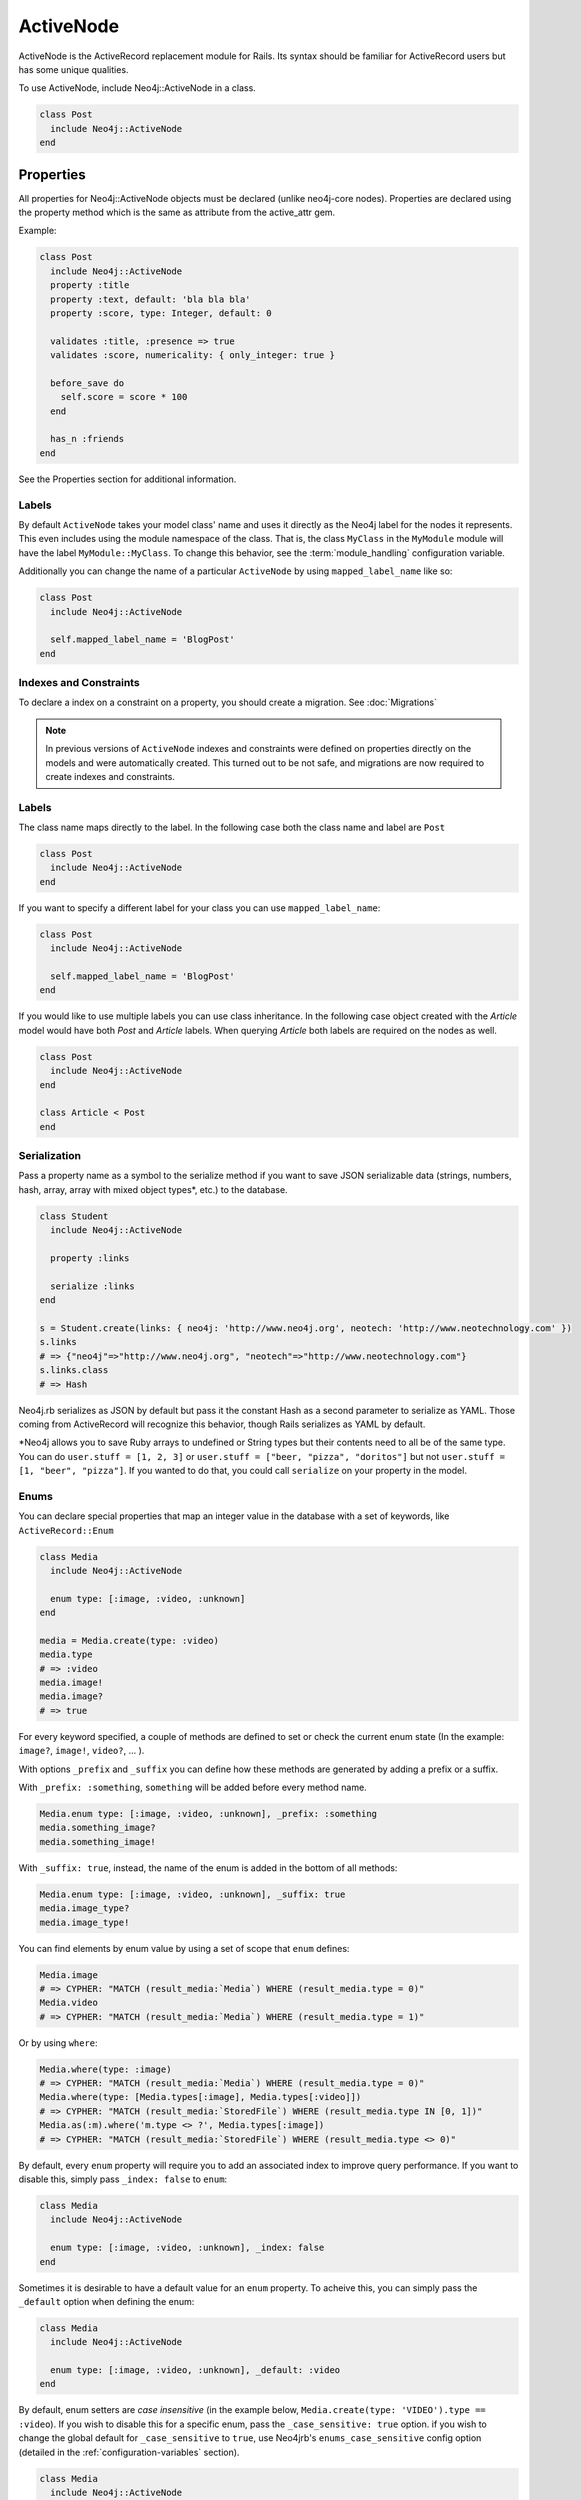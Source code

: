 ActiveNode
==========

ActiveNode is the ActiveRecord replacement module for Rails. Its syntax should be familiar for ActiveRecord users but has some unique qualities.

To use ActiveNode, include Neo4j::ActiveNode in a class.

.. code-block:: ruby

    class Post
      include Neo4j::ActiveNode
    end

Properties
----------

All properties for Neo4j::ActiveNode objects must be declared (unlike neo4j-core nodes). Properties are declared using the property method which is the same as attribute from the active_attr gem.

Example:

.. code-block:: ruby

    class Post
      include Neo4j::ActiveNode
      property :title
      property :text, default: 'bla bla bla'
      property :score, type: Integer, default: 0

      validates :title, :presence => true
      validates :score, numericality: { only_integer: true }

      before_save do
        self.score = score * 100
      end

      has_n :friends
    end

See the Properties section for additional information.


.. seealso::
  .. raw:: html

    There is also a screencast available reviewing properties:

    <iframe width="560" height="315" src="https://www.youtube.com/embed/2pCSQkHkPC8" frameborder="0" allowfullscreen></iframe>

Labels
~~~~~~

By default ``ActiveNode`` takes your model class' name and uses it directly as the Neo4j label for the nodes it represents.  This even includes using the module namespace of the class.  That is, the class  ``MyClass`` in the ``MyModule`` module will have the label ``MyModule::MyClass``.  To change this behavior, see the :term:`module_handling` configuration variable.

Additionally you can change the name of a particular ``ActiveNode`` by using ``mapped_label_name`` like so:

.. code-block:: ruby

    class Post
      include Neo4j::ActiveNode

      self.mapped_label_name = 'BlogPost'
    end

Indexes and Constraints
~~~~~~~~~~~~~~~~~~~~~~~

To declare a index on a constraint on a property, you should create a migration.  See :doc:`Migrations`

.. note::

  In previous versions of ``ActiveNode`` indexes and constraints were defined on properties directly on the models and were automatically created.  This turned out to be not safe, and migrations are now required to create indexes and constraints.

Labels
~~~~~~

The class name maps directly to the label.  In the following case both the class name and label are ``Post``

.. code-block:: ruby

    class Post
      include Neo4j::ActiveNode
    end

If you want to specify a different label for your class you can use ``mapped_label_name``:

.. code-block:: ruby

    class Post
      include Neo4j::ActiveNode

      self.mapped_label_name = 'BlogPost'
    end

If you would like to use multiple labels you can use class inheritance.  In the following case object created with the `Article` model would have both `Post` and `Article` labels.  When querying `Article` both labels are required on the nodes as well.

.. code-block:: ruby

    class Post
      include Neo4j::ActiveNode
    end

    class Article < Post
    end



Serialization
~~~~~~~~~~~~~

Pass a property name as a symbol to the serialize method if you want to save JSON serializable data (strings, numbers, hash, array,  array with mixed object types*, etc.) to the database.

.. code-block:: ruby

    class Student
      include Neo4j::ActiveNode

      property :links

      serialize :links
    end

    s = Student.create(links: { neo4j: 'http://www.neo4j.org', neotech: 'http://www.neotechnology.com' })
    s.links
    # => {"neo4j"=>"http://www.neo4j.org", "neotech"=>"http://www.neotechnology.com"}
    s.links.class
    # => Hash

Neo4j.rb serializes as JSON by default but pass it the constant Hash as a second parameter to serialize as YAML. Those coming from ActiveRecord will recognize this behavior, though Rails serializes as YAML by default.

*Neo4j allows you to save Ruby arrays to undefined or String types but their contents need to all be of the same type. You can do ``user.stuff = [1, 2, 3]`` or ``user.stuff = ["beer, "pizza", "doritos"]`` but not ``user.stuff = [1, "beer", "pizza"]``. If you wanted to do that, you could call ``serialize`` on your property in the model.

Enums
~~~~~~
You can declare special properties that map an integer value in the database with a set of keywords, like ``ActiveRecord::Enum``

.. code-block:: ruby

    class Media
      include Neo4j::ActiveNode

      enum type: [:image, :video, :unknown]
    end

    media = Media.create(type: :video)
    media.type
    # => :video
    media.image!
    media.image?
    # => true

For every keyword specified, a couple of methods are defined to set or check the current enum state (In the example: ``image?``, ``image!``, ``video?``, ... ).

With options ``_prefix`` and ``_suffix`` you can define how these methods are generated by adding a prefix or a suffix.

With ``_prefix: :something``, ``something`` will be added before every method name.

.. code-block:: ruby

    Media.enum type: [:image, :video, :unknown], _prefix: :something
    media.something_image?
    media.something_image!

With ``_suffix: true``, instead, the name of the enum is added in the bottom of all methods:

.. code-block:: ruby

    Media.enum type: [:image, :video, :unknown], _suffix: true
    media.image_type?
    media.image_type!

You can find elements by enum value by using a set of scope that ``enum`` defines:

.. code-block:: ruby

    Media.image
    # => CYPHER: "MATCH (result_media:`Media`) WHERE (result_media.type = 0)"
    Media.video
    # => CYPHER: "MATCH (result_media:`Media`) WHERE (result_media.type = 1)"

Or by using ``where``:

.. code-block:: ruby

    Media.where(type: :image)
    # => CYPHER: "MATCH (result_media:`Media`) WHERE (result_media.type = 0)"
    Media.where(type: [Media.types[:image], Media.types[:video]])
    # => CYPHER: "MATCH (result_media:`StoredFile`) WHERE (result_media.type IN [0, 1])"
    Media.as(:m).where('m.type <> ?', Media.types[:image])
    # => CYPHER: "MATCH (result_media:`StoredFile`) WHERE (result_media.type <> 0)"

By default, every ``enum`` property will require you to add an associated index to improve query performance. If you want to disable this, simply pass ``_index: false`` to ``enum``:

.. code-block:: ruby

    class Media
      include Neo4j::ActiveNode

      enum type: [:image, :video, :unknown], _index: false
    end

Sometimes it is desirable to have a default value for an ``enum`` property.  To acheive this, you can simply pass the ``_default`` option when defining the enum:

.. code-block:: ruby

    class Media
      include Neo4j::ActiveNode

      enum type: [:image, :video, :unknown], _default: :video
    end

By default, enum setters are `case insensitive` (in the example below, ``Media.create(type: 'VIDEO').type == :video``). If you wish to disable this for a specific enum, pass the ``_case_sensitive: true`` option. if you wish to change the global default for ``_case_sensitive`` to ``true``, use Neo4jrb's ``enums_case_sensitive`` config option (detailed in the :ref:`configuration-variables` section).

.. code-block:: ruby

    class Media
      include Neo4j::ActiveNode

      enum type: [:image, :video, :unknown], _case_sensitive: false
    end

.. _activenode-scopes:

Scopes
------

Scopes in ``ActiveNode`` are a way of defining a subset of nodes for a particular ``ActiveNode`` model.  This could be as simple as:


.. code-block:: ruby

    class Person
      include Neo4j::ActiveNode

      scope :minors, -> { where(age: 0..17) }
    end

This allows you chain a description of the defined set of nodes which can make your code easier to read such as ``Person.minors`` or ``Car.all.owners.minors``.  While scopes are very useful in encapsulating logic, this scope doesn't neccessarily save us much beyond simply using ``Person.where(age: 0..17)`` directly.  Scopes become much more useful when they encapsulate more complicated logic:

.. code-block:: ruby

    class Person
      include Neo4j::ActiveNode

      scope :eligible, -> { where_not(age: 0..17).where(completed_form: true) }
    end

And because you can chain scopes together, this can make your query chains very composable and expressive like:

.. code-block:: ruby

    # Getting all hybrid convertables owned by recently active eligible people
    Person.eligible.where(recently_active: true).cars.hybrids.convertables

While that's useful in of itself, sometimes you want to be able to create more dynamic scopes by passing arguments.  This is supported like so:

.. code-block:: ruby

    class Person
      include Neo4j::ActiveNode

      scope :around_age_of, -> (age) { where(age: (age - 5..age + 5)) }
    end

    # Which can be used as:
    Person.around_age_of(20)
    # or
    Car.all.owners.around_age_of(20)

All of the examples so far have used the Ruby API for automatically generating Cypher.  While it is often possible to get by with this, it is sometimes not possible to create a scope without defining it with a Cypher string.  For example, if you need to use ``OR``:

.. code-block:: ruby

    class Person
      include Neo4j::ActiveNode

      scope :non_teenagers, -> { where("#{identity}.age < 13 OR #{identity}.age >= 18") }
    end


Since a Cypher query can have a number of different nodes and relationships that it is referencing, we need to be able to refer to the current node's variable.  This is why we call the ``identity`` method, which will give the variable which is being used in the query chain on which the scope is being called.

.. warning::

  Since the ``identity`` comes from whatever was specified as the cypher variable for the node on the other side of the association.  If the cypher variables were generated from an untrusted source (like from a user of your app) you may leave yourself open to a Cypher injection vulnerability.  It is not recommended to generate your Cypher variables based on user input!

Finally, the ``scope`` method just gives us a convenient way of having a method on our model class which returns another query chain object.  Sometimes to make even more complex logic or even to just return a simple result which can be called on a query chain but which doesn't continue the chain, we can create a class method ourselves:

.. code-block:: ruby

    class Person
      include Neo4j::ActiveNode

      def self.average_age
        all(:person).pluck('avg(person.age)').first
      end
    end

So if you wanted to find the average age of all eligible people, you could call ``Person.eligible.average_age`` and you would be given a single number.

To implement a more complicated scope with a class method you simply need to return a query chain at the end.

.. _activenode-wrapping:

Wrapping
--------

When loading a node from the database there is a process to determine which ``ActiveNode`` model to choose for wrapping the node.  If nothing is configured on your part then when a node is created labels will be saved representing all of the classes in the hierarchy.

That is, if you have a ``Teacher`` class inheriting from a ``Person`` model, then creating a ``Person`` object will create a node in the database with a ``Person`` label, but creating a ``Teacher`` object will create a node with both the ``Teacher`` and ``Person`` labels.

If there is a value for the property defined by :term:`class_name_property` then the value of that property will be used directly to determine the class to wrap the node in.


Callbacks
---------

Implements like Active Records the following callback hooks:

* initialize
* validation
* find
* save
* create
* update
* destroy

created_at, updated_at
----------------------

.. code-block:: ruby

    class Blog
      include Neo4j::ActiveNode

      include Neo4j::Timestamps # will give model created_at and updated_at timestamps
      include Neo4j::Timestamps::Created # will give model created_at timestamp
      include Neo4j::Timestamps::Updated # will give model updated_at timestamp
    end

Validation
----------

Support the Active Model validation, such as:

validates :age, presence: true
validates_uniqueness_of :name, :scope => :adult

id property (primary key)
-------------------------

Unique IDs are automatically created for all nodes using SecureRandom::uuid. See :doc:`UniqueIDs </Setup>` for details.

Associations
------------

``has_many`` and ``has_one`` associations can also be defined on ``ActiveNode`` models to make querying and creating relationships easier.

.. code-block:: ruby

    class Post
      include Neo4j::ActiveNode
      has_many :in, :comments, origin: :post
      has_one :out, :author, type: :author, model_class: :Person
    end

    class Comment
      include Neo4j::ActiveNode
      has_one :out, :post, type: :post
      has_one :out, :author, type: :author, model_class: :Person
    end

    class Person
      include Neo4j::ActiveNode
      has_many :in, :posts, origin: :author
      has_many :in, :comments, origin: :author

      # Match all incoming relationship types
      has_many :in, :written_things, type: false, model_class: [:Post, :Comment]

      # or if you want to match all model classes:
      # has_many :in, :written_things, type: false, model_class: false

      # or if you want to match Posts and Comments on all relationships (in and out)
      # has_many :both, :written_things, type: false, model_class: [:Post, :Comment]
    end

You can query associations:

.. code-block:: ruby

    post.comments.to_a          # Array of comments
    comment.post                # Post object
    comment.post.comments       # Original comment and all of it's siblings.  Makes just one query
    post.comments.author.posts # All posts of people who have commented on the post.  Still makes just one query

When querying ``has_one`` associations, by default ``.first`` will be called on the result. This makes the result non-chainable if the result is ``nil``. If you want to ensure a chainable result, you can call ``has_one`` with a ``chainable: true`` argument.

.. code-block:: ruby

    comment.post                    # Post object
    comment.post(chainable: true)   # Association proxy object wrapping post

You can create associations

.. code-block:: ruby

    post.comments = [comment1, comment2]  # Removes all existing relationships
    post.comments << comment3             # Creates new relationship

    comment.post = post1                  # Removes all existing relationships

Updating Associations
~~~~~~~~~~~~~~~~~~~~~

You can update attributes for objects of an association like this:

.. code-block:: ruby

    post.comments.update_all(flagged: true)
    post.comments.where(text: /.*cats.*/).update_all(flagged: true)

You can even update properties of the relationships for the associations like so:

.. code-block:: ruby

    post.comments.update_all_rels(flagged: true)
    post.comments.where(text: /.*cats.*/).update_all_rels(flagged: true)
    # Or to filter on the relationships
    post.comments.where(flagged: nil).update_all_rels(flagged: true)

Polymorphic Associations
~~~~~~~~~~~~~~~~~~~~~~~~

``has_one`` or ``has_many`` associations which target multiple ``model_class`` are called polymorphic associations.
This is done by setting ``model_class: false`` or ``model_class: [:ModelOne, :ModelTwo, :Etc]``. In our example, the ``Person`` class has a polymorphic association ``written_things``

.. code-block:: ruby

    class Person
      include Neo4j::ActiveNode

      # Match all incoming relationship types
      has_many :in, :written_things, type: :WROTE, model_class: [:Post, :Comment]
    end

You can't perform standard association chains on a polymorphic association. For example, while you `can` call ``post.comments.author.written_things``, you `cannot` call
``post.comments.author.written_things.post.comments`` (an exception will be raised). In this example, the return of ``.written_things`` can be either a ``Post`` object or a ``Comment`` object, any method you called
on an association made up of them both could have a different meaning for the ``Post`` object vs the ``Comment`` object. So how can you execute ``post.comments.author.written_things.post.comments``?
This is where ``.query_as`` and ``.proxy_as`` come to the rescue! While ``ActiveNode`` doesn't know how to handle the ``.post`` call on ``.written_things``,
you `know` that the path from the return of ``.written_things`` to ``Post`` nodes is ``(written_thing)-[:post]->(post:Post)``. To help ``ActiveNode`` out, convert the `AssociationProxy`` object returned by ``post.comments.author.written_things`` into a ``Query`` object with ``.query_as()``, then manually specify the path of ``.post``. Like so:

.. code-block:: ruby

    post.comments.author.written_things.query_as(:written_thing).match("(written_thing)-[:post]->(post:Post)")

It's worth noting that the object returned by this chain is now a ``Query`` object, meaning that if you wish to get the result (``(post:Post)``), you'll need to ``.pluck(:post)`` it.
However, we don't want to get the result yet. Instead, we wish to perform further queries. Because the end of the chain is now a ``Query``, we could continue
to manually describe the path to the nodes we want using the ``Query`` API of ``.match``, ``.where``, ``.return``, etc.
For example, to get ``post.comments.author.written_things.post.comments`` we could

.. code-block:: ruby

    post.comments.author.written_things.query_as(:written_thing).match("(written_thing)-[:post]->(post:Post)").match("(post)<-[:post]-(comment:Comment)").pluck(:comment)

But this isn't ideal. It would be nice to make use of ``ActiveNode``'s association chains to complete our query. We `know` that the return of ``post.comments.author.written_things.query_as(:written_thing).match("(written_thing)-[:post]->(post:Post)")``
is a ``Post`` object, after all. To allow for association chains in this circumstance, ``.proxy_as()`` comes to the rescue! If we `know` that a ``Query`` will return a specific model class,
``proxy_as`` allows us to tell Neo4jrb this, and begin association chaining from that point. For example

.. code-block:: ruby

    post.comments.author.written_things.query_as(:written_thing).match("(written_thing)-[:post]->(post:Post)").proxy_as(Post, :post).comments.author

.. seealso::

    #query_as http://www.rubydoc.info/gems/neo4j/Neo4j/ActiveNode/Query/QueryProxy#query_as-instance_method
    and
    #proxy_as http://www.rubydoc.info/gems/neo4j/Neo4j/Core/Query#proxy_as-instance_method

Dependent Associations
~~~~~~~~~~~~~~~~~~~~~~

Similar to ActiveRecord, you can specify four ``dependent`` options when declaring an association.

.. code-block:: ruby

    class Route
      include Neo4j::ActiveNode
      has_many :out, :stops, type: :STOPPING_AT, dependent: :delete_orphans
    end

The available options are:

* ``:delete``, which will delete all associated records in Cypher. Callbacks will not be called. This is the fastest method.
* ``:destroy``, which will call ``each`` on the association and then ``destroy`` on each related object. Callbacks will be called. Since this happens in Ruby, it can be a very expensive procedure, so use it carefully.
* ``:delete_orphans``, which will delete only the associated records that have no other relationships of the same type.
* ``:destroy_orphans``, same as above, but it takes place in Ruby.

The two orphan-destruction options are unique to Neo4j.rb. As an example of when you'd use them, imagine you are modeling tours, routes, and stops along those routes. A tour can have multiple routes, a route can have multiple stops, a stop can be in multiple routes but must have at least one. When a route is destroyed, ``:delete_orphans`` would delete only those related stops that have no other routes.

.. seealso::

  .. raw:: html

    There is also a screencast available reviewing associations:

    <iframe width="560" height="315" src="https://www.youtube.com/embed/veqIfIqtoNc" frameborder="0" allowfullscreen></iframe>



.. seealso::
  #has_many http://www.rubydoc.info/gems/neo4j/Neo4j/ActiveNode/HasN/ClassMethods#has_many-instance_method
  and
  #has_one http://www.rubydoc.info/gems/neo4j/Neo4j/ActiveNode/HasN/ClassMethods#has_one-instance_method

Association Options
~~~~~~~~~~~~~~~~~~~~~~

By default, when you call an association ``ActiveNode`` will add the ``model_class`` labels to the query (as a filter). For example:

.. code-block:: ruby

    person.friends
    # =>
    # MATCH (person125)
    # WHERE (ID(person125) = {ID_person125})
    # MATCH (person125)-[rel1:`FRIEND`]->(node3:`Person`)

The exception to this is if ``model_class: false``, in which case ``MATCH (person125)-[rel1:`FRIEND`]->(node3)``.
More advanced Neo4j users may prefer to skip adding labels to the target node, even if ``model_class != false``.
This can be accomplished on a case-by-case basis by calling the association with a ``labels: false`` options argument.
For example: ``person.friends(labels: false)``.

You can also make ``labels: false`` the default settings by
creating the association with a ``labels: false`` option. For example:

.. code-block:: ruby

    class Person
      has_many :out, :friends, type: :FRIEND, model_class: self, labels: false
    end

Creating Unique Relationships
~~~~~~~~~~~~~~~~~~~~~~~~~~~~~

By including the ``unique`` option in a ``has_many`` or ``has_one`` association's method call, you can change the Cypher used to create from "CREATE" to "CREATE UNIQUE."

.. code-block:: ruby

  has_many :out, :friends, type: 'FRIENDS_WITH', model_class: :User, unique: true

Instead of ``true``, you can give one of three different options:

* ``:none``, equivalent to ``true``, will not include properties to determine whether ot not to create a unique relationship. This means that no more than one relationship of the same pairing of nodes, rel type, and direction will ever be created.
* ``:all``, which will include all set properties in rel creation. This means that a new relationship will be created unless all nodes, type, direction, and rel properties are matched.
* ``{on: [keys]}`` will use the keys given to determine whether to create a new rel and the remaining properties will be set afterwards.

.. _active_node-eager_loading:


Eager Loading
~~~~~~~~~~~~~

ActiveNode supports eager loading of associations in two ways.  The first way is transparent.  When you do the following:

.. code-block:: ruby

  person.blog_posts.each do |post|
    puts post.title
    puts "Tags: #{post.tags.map(&:name).join(', ')}"
    post.comments.each do |comment|
      puts '  ' + comment.title
    end
  end

Only three Cypher queries will be made:

 * One to get the blog posts for the user
 * One to get the tags for all of the blog posts
 * One to get the comments for all of the blog posts

While three queries isn't ideal, it is better than the naive approach of one query for every call to an object's association (Thanks to `DataMapper <http://datamapper.org/why.html>`_ for the inspiration).

For those times when you need to load all of your data with one Cypher query, however, you can do the following to give ``ActiveNode`` a hint:

.. code-block:: ruby

  person.blog_posts.with_associations(:tags, :comments).each do |post|
    puts post.title
    puts "Tags: #{post.tags.map(&:name).join(', ')}"
    post.comments.each do |comment|
      puts '  ' + comment.title
    end
  end

All that we did here was add ``.with_associations(:tags, :comments)``.  In addition to getting all of the blog posts, this will generate a Cypher query which uses the Cypher ``COLLECT()`` function to efficiently roll-up all of the associated objects.  ``ActiveNode`` then automatically structures them into a nested set of ``ActiveNode`` objects for you.

You can also use ``with_associations`` with multiple levels like:

.. code-block:: ruby

  person.blog_posts.with_associations(:tags, comments: :hashtags)

You can use ``*`` to eager load relationships with variable length like:

.. code-block:: ruby

  person.blog_posts.with_associations('comments.owner.friends*')

To get fixed length relationships you can use ``*<length>`` like:

.. code-block:: ruby

  person.blog_posts.with_associations('comments.owner.friends*2')

This will eager load ``friends`` relationship till 2 levels deep.
